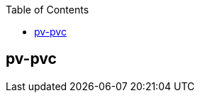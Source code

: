 :toc:

// 保证所有的目录层级都可以正常显示图片
:path: components/
:imagesdir: ../image/

// 只有book调用的时候才会走到这里
ifdef::rootpath[]
:imagesdir: {rootpath}{path}{imagesdir}
endif::rootpath[]

== pv-pvc

